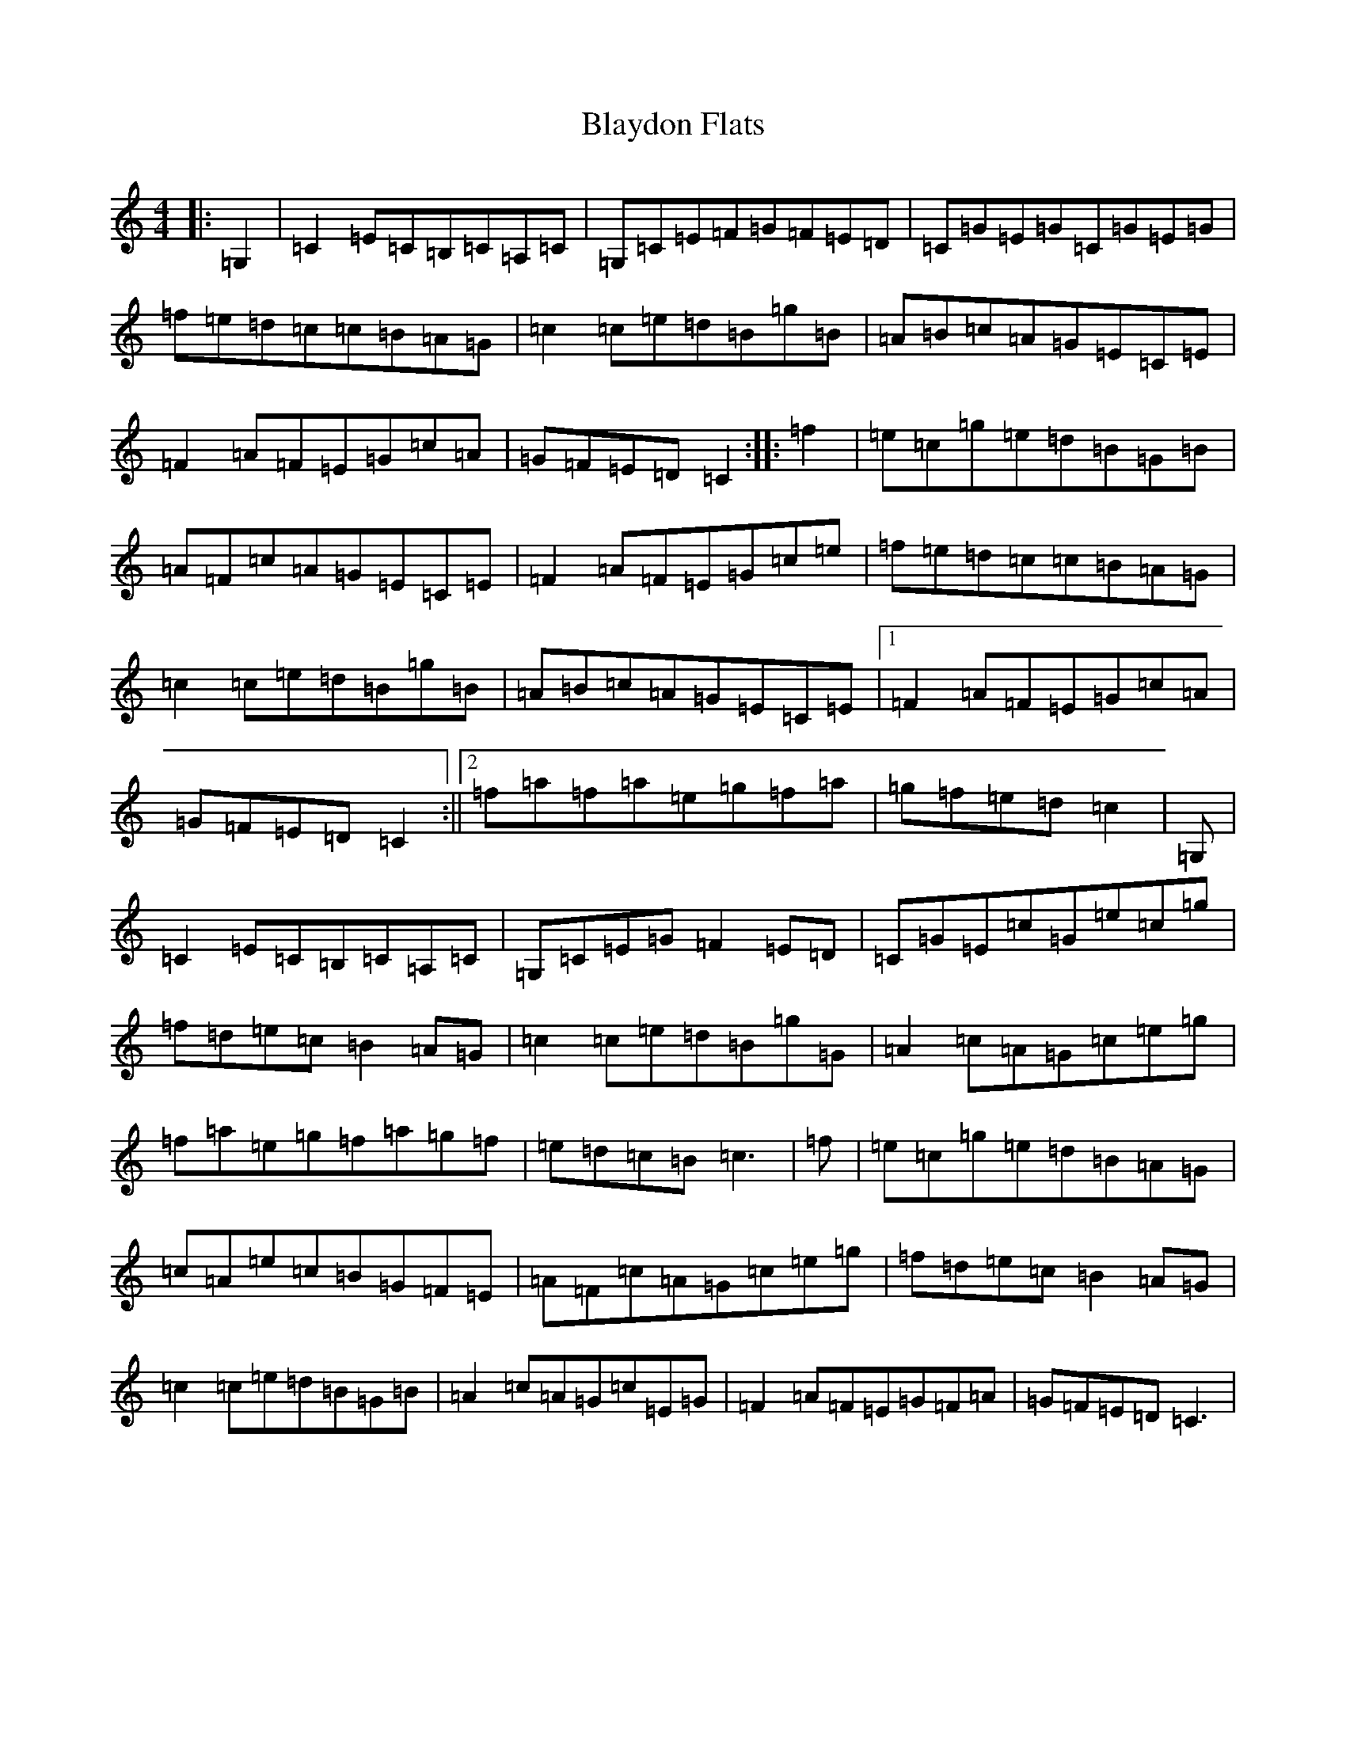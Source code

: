 X: 2048
T: Blaydon Flats
S: https://thesession.org/tunes/2741#setting15975
Z: D Major
R: reel
M:4/4
L:1/8
K: C Major
|:=G,2|=C2=E=C=B,=C=A,=C|=G,=C=E=F=G=F=E=D|=C=G=E=G=C=G=E=G|=f=e=d=c=c=B=A=G|=c2=c=e=d=B=g=B|=A=B=c=A=G=E=C=E|=F2=A=F=E=G=c=A|=G=F=E=D=C2:||:=f2|=e=c=g=e=d=B=G=B|=A=F=c=A=G=E=C=E|=F2=A=F=E=G=c=e|=f=e=d=c=c=B=A=G|=c2=c=e=d=B=g=B|=A=B=c=A=G=E=C=E|1=F2=A=F=E=G=c=A|=G=F=E=D=C2:||2=f=a=f=a=e=g=f=a|=g=f=e=d=c2|=G,|=C2=E=C=B,=C=A,=C|=G,=C=E=G=F2=E=D|=C=G=E=c=G=e=c=g|=f=d=e=c=B2=A=G|=c2=c=e=d=B=g=G|=A2=c=A=G=c=e=g|=f=a=e=g=f=a=g=f|=e=d=c=B=c3|=f|=e=c=g=e=d=B=A=G|=c=A=e=c=B=G=F=E|=A=F=c=A=G=c=e=g|=f=d=e=c=B2=A=G|=c2=c=e=d=B=G=B|=A2=c=A=G=c=E=G|=F2=A=F=E=G=F=A|=G=F=E=D=C3|